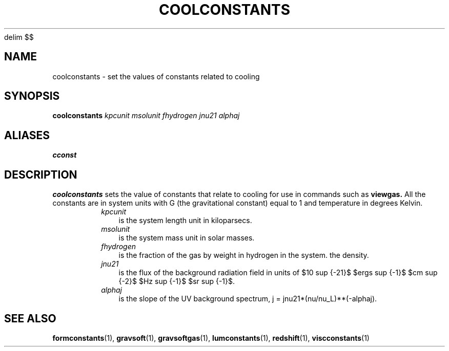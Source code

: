 '\" e
.EQ
delim $$
.EN
.TH COOLCONSTANTS  1 "22 MARCH 1994"  "KQ Release 2.0" "TIPSY COMMANDS"
.SH NAME
coolconstants \- set the values of constants related to cooling
.SH SYNOPSIS
.B coolconstants
.I kpcunit
.I msolunit
.I fhydrogen
.I jnu21
.I alphaj
.SH ALIASES
.B cconst
.SH DESCRIPTION
.B coolconstants
sets the value of constants that relate to cooling for use in commands
such as 
.B viewgas.
All the constants are in system units with G (the gravitational
constant) equal to 1 and temperature in degrees Kelvin.
.RS
.TP 3
.I kpcunit
is the system length unit in kiloparsecs.
.TP 3
.I msolunit
is the system mass unit in solar masses.
.TP 3
.I fhydrogen
is the fraction of the gas by weight in hydrogen in the system.
the density.
.TP 3
.I jnu21
is the flux of the background radiation field in units of $10 sup {-21}$
$ergs sup {-1}$ $cm sup {-2}$ $Hz sup {-1}$ $sr sup {-1}$.
.eqn
.TP 3
.I alphaj
is the slope of the UV background spectrum, j = jnu21*(nu/nu_L)**(-alphaj).
.RE

.SH SEE ALSO
.BR formconstants (1),
.BR gravsoft (1),
.BR gravsoftgas (1),
.BR lumconstants (1),
.BR redshift (1),
.BR viscconstants (1)
